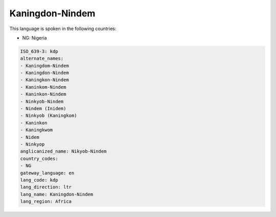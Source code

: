 .. _kdp:

Kaningdon-Nindem
================

This language is spoken in the following countries:

* NG: Nigeria

.. code-block:: yaml

    ISO_639-3: kdp
    alternate_names:
    - Kaningdom-Nindem
    - Kaningdon-Nindem
    - Kaningkon-Nindem
    - Kaninkom-Nindem
    - Kaninkon-Nindem
    - Ninkyob-Nindem
    - Nindem (Inidem)
    - Ninkyob (Kaningkom)
    - Kaninkon
    - Kaningkwom
    - Nidem
    - Ninkyop
    anglicanized_name: Nikyob-Nindem
    country_codes:
    - NG
    gateway_language: en
    lang_code: kdp
    lang_direction: ltr
    lang_name: Kaningdon-Nindem
    lang_region: Africa
    
